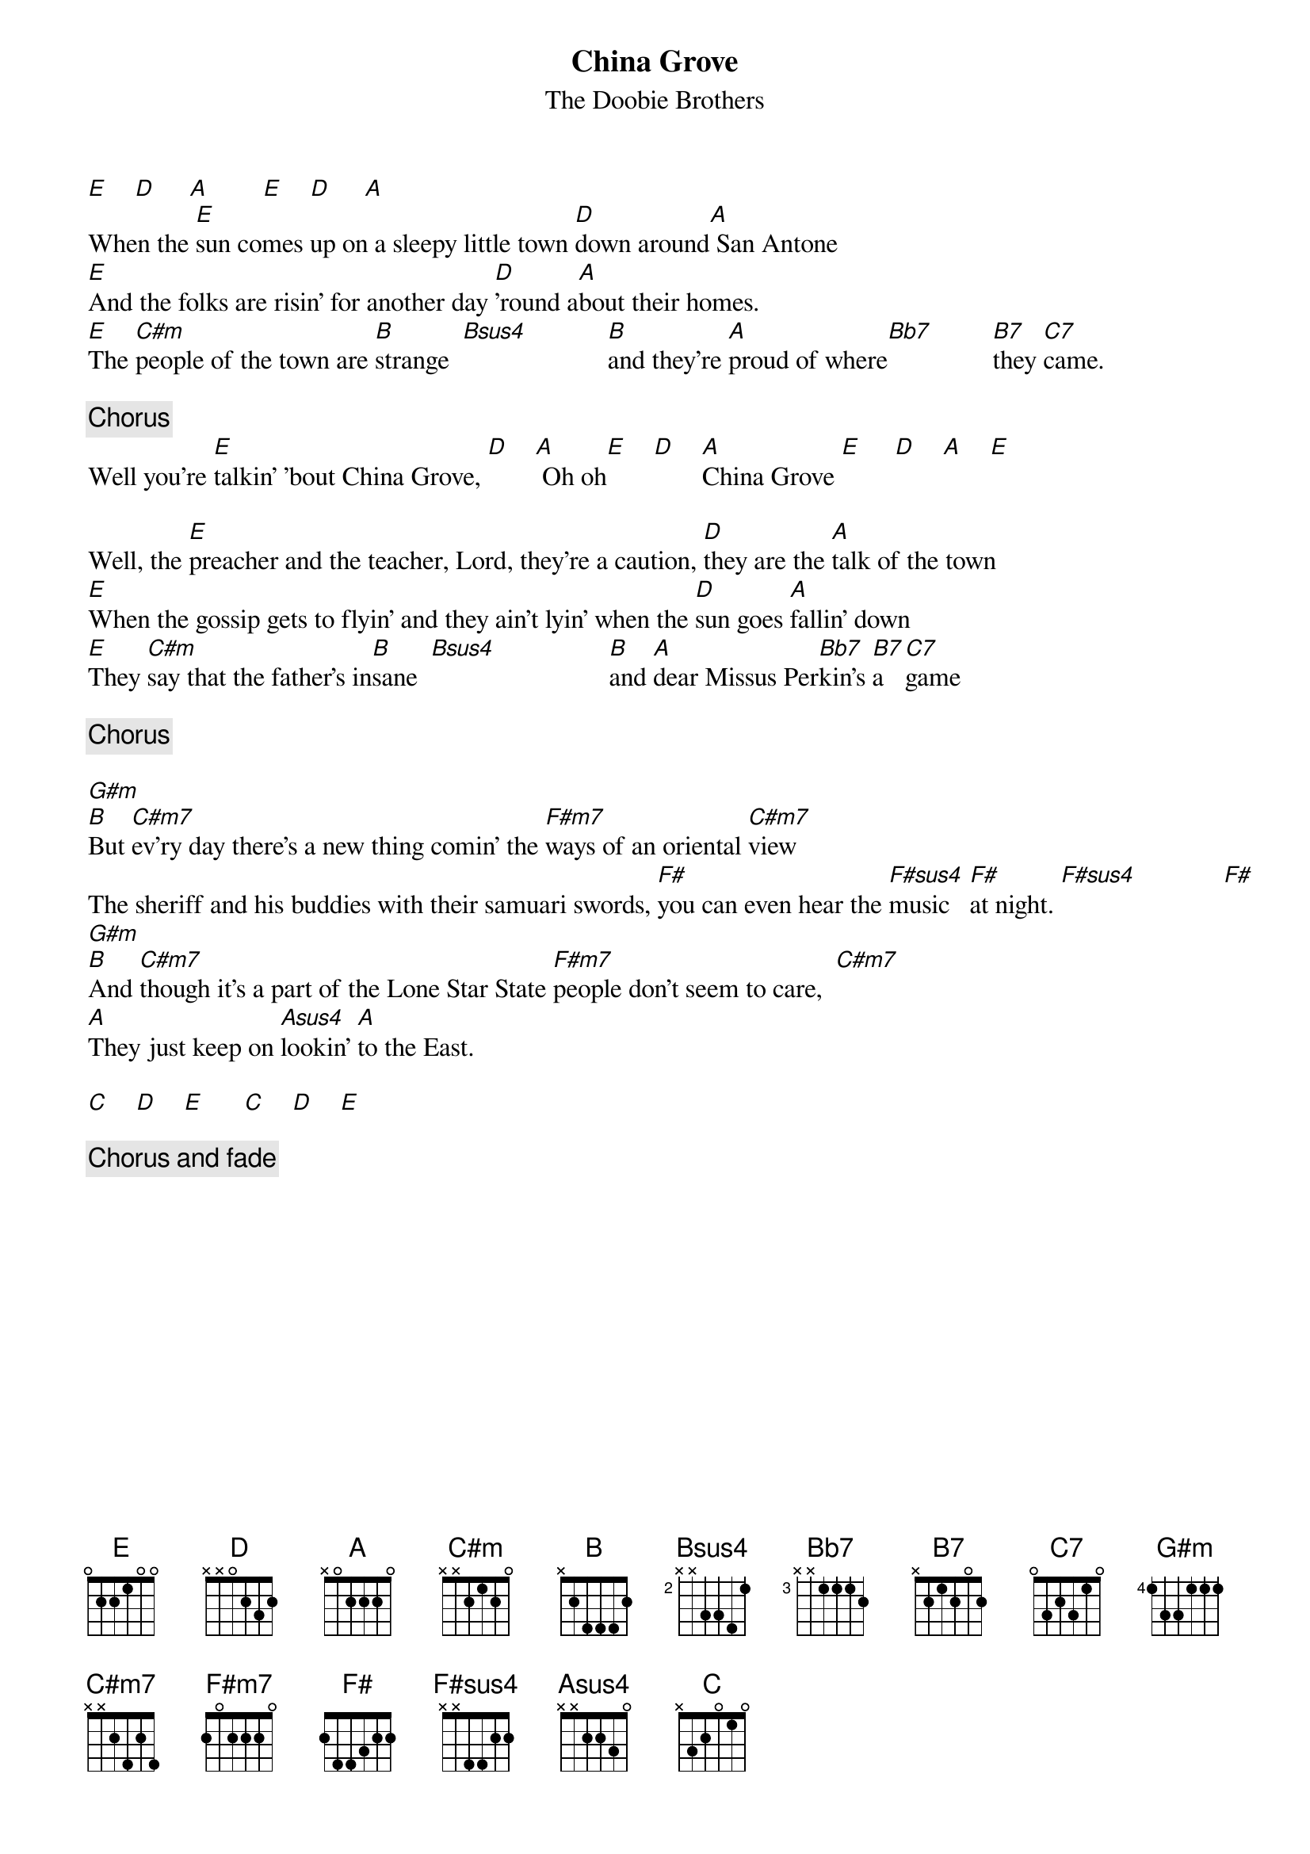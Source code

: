 {title:China Grove}
{st:The Doobie Brothers}
{define Asus4 1 0 3 2 2 0 -1}
{define B7 1 -1 4 2 4 2 -1}
{define Bb7 1 -1 3 1 3 1 -1}
{define Bsus4 2 1 4 3 3 1 -1}
{define C7 3 -1 3 1 3 1 -1}
{define C#m 4 1 2 3 3 1 -1}
{define C#m7 4 1 2 1 3 1 -1}
{define F#m7 1 2 2 2 2 4 2}
{define F#sus4 1 2 2 4 4 4 2}
{define G#m 4 1 1 1 3 3 1}
[E]    [D]     [A]        [E]    [D]     [A]
When the [E]sun comes up on a sleepy little town [D]down around[A] San Antone
[E]And the folks are risin' for another day [D]'round a[A]bout their homes.
[E]The [C#m]people of the town are [B]strange  [Bsus4]            [B]and they're [A]proud of where[Bb7]         [B7]they [C7]came.
                                       
{c:Chorus}
Well you're [E]talkin' 'bout China Grove, [D]    [A] Oh oh[E]    [D]    [A]China Grove [E]     [D]    [A]    [E]

Well, the [E]preacher and the teacher, Lord, they're a caution, [D]they are the [A]talk of the town
[E]When the gossip gets to flyin' and they ain't lyin' when the [D]sun goes [A]fallin' down
[E]They [C#m]say that the father's in[B]sane  [Bsus4]                 [B]and [A]dear Missus Per[Bb7]kin's [B7]a   [C7]game

{c:Chorus}
      
[G#m]         
[B]But [C#m7]ev'ry day there's a new thing comin' the [F#m7]ways of an oriental [C#m7]view
The sheriff and his buddies with their samuari swords, [F#]you can even hear the [F#sus4]music   [F#]at night. [F#sus4]             [F#]
[G#m]
[B]And [C#m7]though it's a part of the Lone Star State [F#m7]people don't seem to care,  [C#m7]
[A]They just keep on [Asus4]lookin' [A]to the East.

[C]    [D]    [E]      [C]    [D]    [E]
                           
{c:Chorus and fade}
